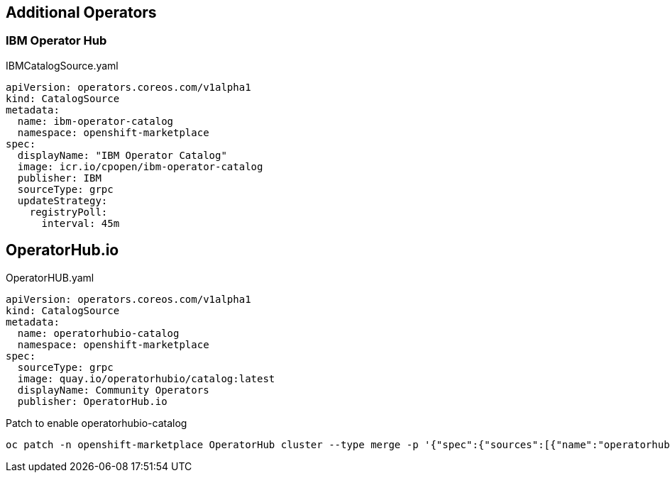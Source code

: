== Additional Operators

=== IBM Operator Hub

.IBMCatalogSource.yaml
----
apiVersion: operators.coreos.com/v1alpha1
kind: CatalogSource
metadata:
  name: ibm-operator-catalog
  namespace: openshift-marketplace
spec:
  displayName: "IBM Operator Catalog"
  image: icr.io/cpopen/ibm-operator-catalog
  publisher: IBM
  sourceType: grpc
  updateStrategy:
    registryPoll:
      interval: 45m
----

== OperatorHub.io

.OperatorHUB.yaml
----
apiVersion: operators.coreos.com/v1alpha1
kind: CatalogSource
metadata:
  name: operatorhubio-catalog
  namespace: openshift-marketplace
spec:
  sourceType: grpc
  image: quay.io/operatorhubio/catalog:latest
  displayName: Community Operators
  publisher: OperatorHub.io
----


.Patch to enable operatorhubio-catalog
----
oc patch -n openshift-marketplace OperatorHub cluster --type merge -p '{"spec":{"sources":[{"name":"operatorhubio-catalog","disabled":false},{"name":"community-operators","disabled":false}]}}'
----
